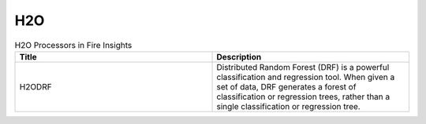 H2O
===

.. list-table:: H2O Processors in Fire Insights
   :widths: 50 50
   :header-rows: 1

   * - Title
     - Description
   * - H2ODRF
     - Distributed Random Forest (DRF) is a powerful classification and regression tool. When given a set of data, DRF generates a forest of classification or regression trees, rather than a single classification or regression tree.

